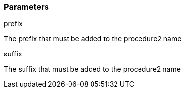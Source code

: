 === Parameters

.prefix
****

The prefix that must be added to the procedure2 name
****
.suffix
****

The suffix that must be added to the procedure2 name
****
